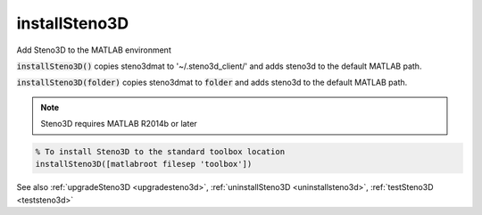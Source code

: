 .. _installsteno3d:

installSteno3D
==============

.. function:: installSteno3D(...)

Add Steno3D to the MATLAB environment

:code:`installSteno3D()` copies steno3dmat to '~/.steno3d_client/' and adds
steno3d to the default MATLAB path.

:code:`installSteno3D(folder)` copies steno3dmat to :code:`folder` and adds steno3d to
the default MATLAB path.

.. note::

    Steno3D requires MATLAB R2014b or later 

.. code::

    % To install Steno3D to the standard toolbox location
    installSteno3D([matlabroot filesep 'toolbox'])

See also :ref:`upgradeSteno3D <upgradesteno3d>`, :ref:`uninstallSteno3D <uninstallsteno3d>`, :ref:`testSteno3D <teststeno3d>`
